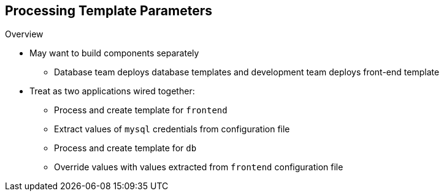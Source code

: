 == Processing Template Parameters

.Overview

* May want to build components separately

** Database team deploys database templates and development team deploys
 front-end template
* Treat as two applications wired together:
** Process and create template for `frontend`
** Extract values of `mysql` credentials from configuration file
** Process and create template for `db`
** Override values with values extracted from `frontend` configuration file

ifdef::showscript[]

=== Transcript

Sometimes you might want to build various components separately. For example, a
 database team deploys database templates and the development team deploys the
  front-end template.

You can take these two separate templates and wire them together. First, process
 and create a `frontend` template, and extract the values of the `mysql`
  credentials from its configuration file. Then process and create a `db`
   template and override its `mysq1` credentials' values with the values
    extracted from the `frontend` configuration file.

endif::showscript[]
